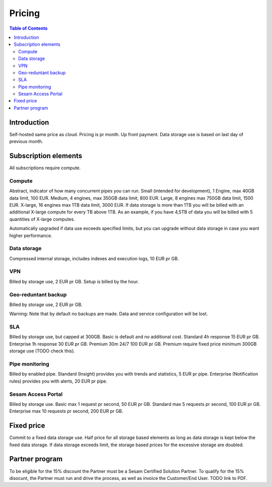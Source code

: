=======
Pricing
=======

.. contents:: Table of Contents
   :depth: 2
   :local:

Introduction
------------

Self-hosted same price as cloud. Pricing is pr month. Up front payment. Data storage use is based on last day of previous month.

Subscription elements
---------------------

All subscriptions require compute.

Compute
=======

Abstract, indicator of how many concurrent pipes you can run. Small (intended for development), 1 Engine, max 40GB data limit, 100 EUR. Medium, 4 engines, max 350GB data limit, 800 EUR. Large, 8 engines max 750GB data limit, 1500 EUR. X-large, 16 engines max 1TB data limit, 3000 EUR. If data storage is more than 1TB you will be billed with an additional X-large compute for every TB above 1TB. As an example, if you have 4,5TB of data you will be billed with 5 quantities of X-large computes. 

Automatically upgraded if data use exceeds specified limits, but you can upgrade without data storage in case you want higher performance.

Data storage
============

Compressed internal storage, includes indexes and execution logs, 10 EUR pr GB.

VPN
===

Billed by storage use, 2 EUR pr GB. Setup is billed by the hour.

Geo-reduntant backup
====================

Billed by storage use, 2 EUR pr GB.

Warning: Note that by default no backups are made. Data and service configuration will be lost. 

SLA
===

Billed by storage use, but capped at 300GB. Basic is default and no additional cost. Standard 4h response 15 EUR pr GB. Enterprise 1h response 30 EUR pr GB. Premium 30m 24/7 100 EUR pr GB. Premium require fixed price minimum 300GB storage use (TODO check this).

Pipe monitoring
===============

Billed by enabled pipe. Standard (Insight) provides you with trends and statistics, 5 EUR pr pipe. Enterprise (Notification rules) provides you with alerts, 20 EUR pr pipe.

Sesam Access Portal
===================

Billed by storage use. Basic max 1 request pr second, 50 EUR pr GB. Standard max 5 requests pr second, 100 EUR pr GB. Enterprise max 10 requests pr second, 200 EUR pr GB.

Fixed price
-----------

Commit to a fixed data storage use. Half price for all storage based elements as long as data storage is kept below the fixed data storage. If data storage exceeds limit, the storage based prices for the excessive storage are doubled.

Partner program
---------------

To be eligible for the 15% discount the Partner must be a Sesam Certified Solution Partner. To qualify for the 15% disocunt, the Partner must run and drive the process, as well as invoice the Customer/End User. TODO link to PDF.
